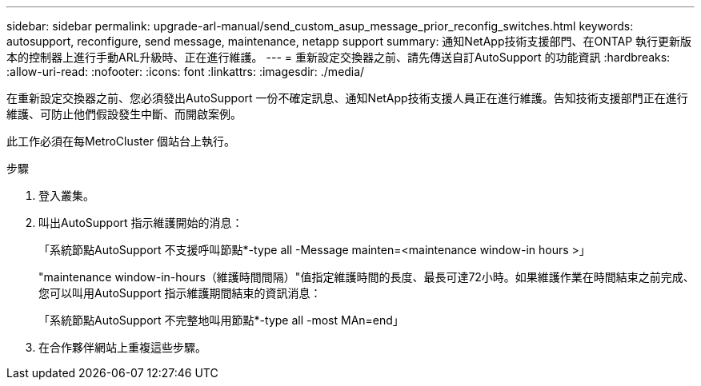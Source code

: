 ---
sidebar: sidebar 
permalink: upgrade-arl-manual/send_custom_asup_message_prior_reconfig_switches.html 
keywords: autosupport, reconfigure, send message, maintenance, netapp support 
summary: 通知NetApp技術支援部門、在ONTAP 執行更新版本的控制器上進行手動ARL升級時、正在進行維護。 
---
= 重新設定交換器之前、請先傳送自訂AutoSupport 的功能資訊
:hardbreaks:
:allow-uri-read: 
:nofooter: 
:icons: font
:linkattrs: 
:imagesdir: ./media/


[role="lead"]
在重新設定交換器之前、您必須發出AutoSupport 一份不確定訊息、通知NetApp技術支援人員正在進行維護。告知技術支援部門正在進行維護、可防止他們假設發生中斷、而開啟案例。

此工作必須在每MetroCluster 個站台上執行。

.步驟
. 登入叢集。
. 叫出AutoSupport 指示維護開始的消息：
+
「系統節點AutoSupport 不支援呼叫節點*-type all -Message mainten=<maintenance window-in hours >」

+
"maintenance window-in-hours（維護時間間隔）"值指定維護時間的長度、最長可達72小時。如果維護作業在時間結束之前完成、您可以叫用AutoSupport 指示維護期間結束的資訊消息：

+
「系統節點AutoSupport 不完整地叫用節點*-type all -most MAn=end」

. 在合作夥伴網站上重複這些步驟。

